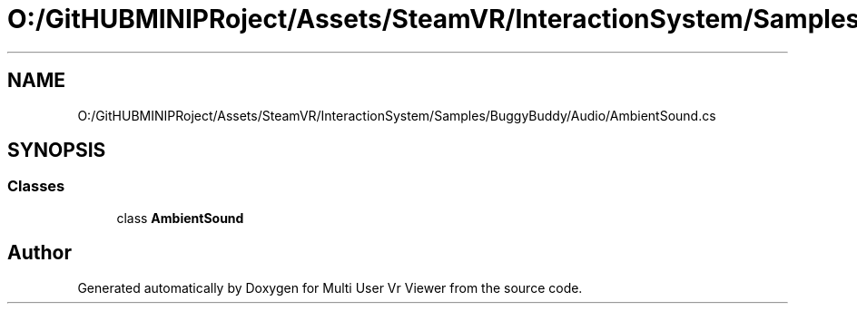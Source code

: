 .TH "O:/GitHUBMINIPRoject/Assets/SteamVR/InteractionSystem/Samples/BuggyBuddy/Audio/AmbientSound.cs" 3 "Sat Jul 20 2019" "Version https://github.com/Saurabhbagh/Multi-User-VR-Viewer--10th-July/" "Multi User Vr Viewer" \" -*- nroff -*-
.ad l
.nh
.SH NAME
O:/GitHUBMINIPRoject/Assets/SteamVR/InteractionSystem/Samples/BuggyBuddy/Audio/AmbientSound.cs
.SH SYNOPSIS
.br
.PP
.SS "Classes"

.in +1c
.ti -1c
.RI "class \fBAmbientSound\fP"
.br
.in -1c
.SH "Author"
.PP 
Generated automatically by Doxygen for Multi User Vr Viewer from the source code\&.
